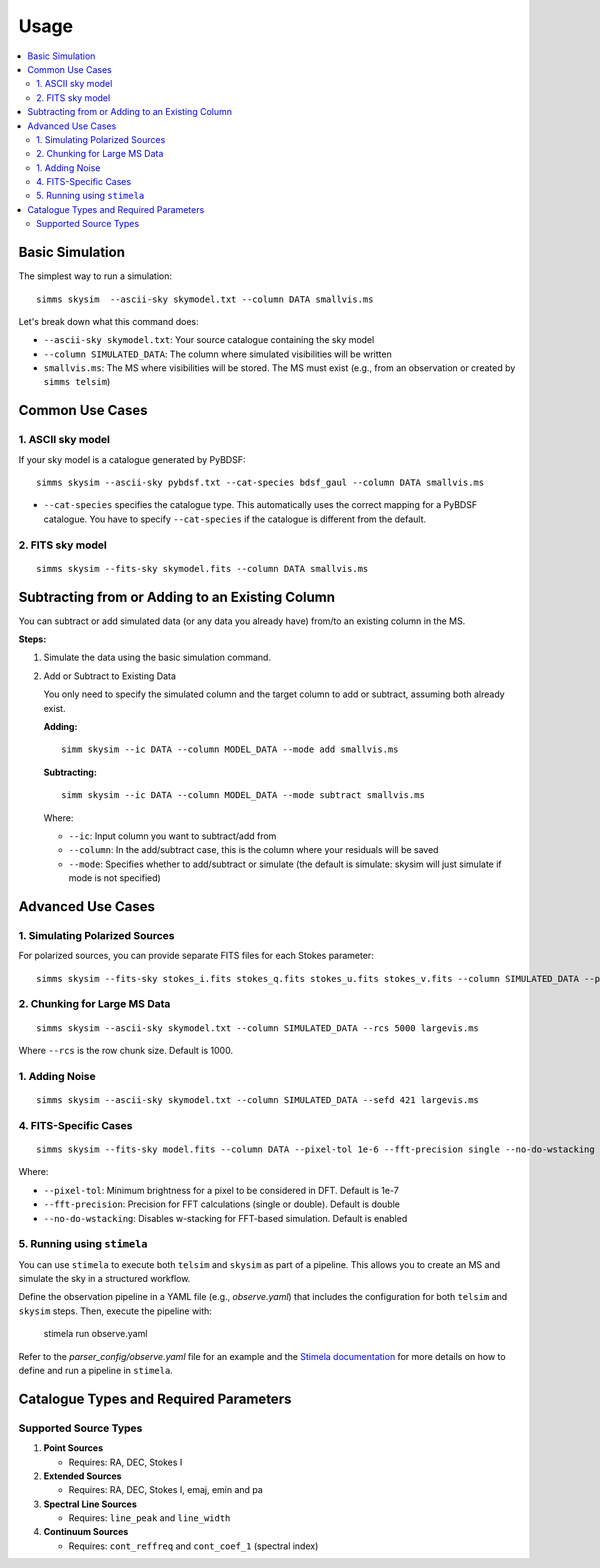 .. _usage:

Usage 
=======

.. contents::
   :local:
   :depth: 2


Basic Simulation
----------------

The simplest way to run a simulation::

   simms skysim  --ascii-sky skymodel.txt --column DATA smallvis.ms

Let's break down what this command does:

- ``--ascii-sky skymodel.txt``: Your source catalogue containing the sky model
- ``--column SIMULATED_DATA``: The column where simulated visibilities will be written
- ``smallvis.ms``: The MS where visibilities will be stored. The MS must exist (e.g., from an observation or created by ``simms telsim``)

Common Use Cases
----------------

1. ASCII sky model
~~~~~~~~~~~~~~~~~~~~~~~~~~~~~~~~~~~~~~~

If your sky model is a catalogue generated by PyBDSF::

   simms skysim --ascii-sky pybdsf.txt --cat-species bdsf_gaul --column DATA smallvis.ms

- ``--cat-species`` specifies the catalogue type. This automatically uses the correct mapping for a PyBDSF catalogue. You have to specify ``--cat-species`` if the catalogue is different from the default.

2. FITS sky model
~~~~~~~~~~~~~~~~~~~~~~~~~~~~~~~~~~

::

   simms skysim --fits-sky skymodel.fits --column DATA smallvis.ms

Subtracting from or Adding to an Existing Column
------------------------------------------------

You can subtract or add simulated data (or any data you already have) from/to an existing column in the MS.

**Steps:**

1. Simulate the data using the basic simulation command.

2. Add or Subtract to Existing Data

   You only need to specify the simulated column and the target column to add or subtract, assuming both already exist.

   **Adding:**

   ::

      simm skysim --ic DATA --column MODEL_DATA --mode add smallvis.ms

   **Subtracting:**

   ::

      simm skysim --ic DATA --column MODEL_DATA --mode subtract smallvis.ms

   Where:

   - ``--ic``: Input column you want to subtract/add from
   - ``--column``: In the add/subtract case, this is the column where your residuals will be saved
   - ``--mode``: Specifies whether to add/subtract or simulate (the default is simulate: skysim will just simulate if mode is not specified)

Advanced Use Cases
------------------

1. Simulating Polarized Sources
~~~~~~~~~~~~~~~~~~~~~~~~~~~~~~~

For polarized sources, you can provide separate FITS files for each Stokes parameter::

   simms skysim --fits-sky stokes_i.fits stokes_q.fits stokes_u.fits stokes_v.fits --column SIMULATED_DATA --pol-basis linear smallvis.ms


2. Chunking for Large MS Data
~~~~~~~~~~~~~~~~~~~~~~~~~~~~~

::

   simms skysim --ascii-sky skymodel.txt --column SIMULATED_DATA --rcs 5000 largevis.ms

Where ``--rcs`` is the row chunk size. Default is 1000.

1. Adding Noise
~~~~~~~~~~~~~~~

::

   simms skysim --ascii-sky skymodel.txt --column SIMULATED_DATA --sefd 421 largevis.ms

4. FITS-Specific Cases
~~~~~~~~~~~~~~~~~~~~~~

::

   simms skysim --fits-sky model.fits --column DATA --pixel-tol 1e-6 --fft-precision single --no-do-wstacking largevis.ms

Where:

- ``--pixel-tol``: Minimum brightness for a pixel to be considered in DFT. Default is 1e-7
- ``--fft-precision``: Precision for FFT calculations (single or double). Default is double
- ``--no-do-wstacking``: Disables w-stacking for FFT-based simulation. Default is enabled

5. Running using ``stimela``
~~~~~~~~~~~~~~~~~~~~~~~~~~~~~

You can use ``stimela`` to execute both ``telsim`` and ``skysim`` as part of a pipeline. This allows you to create an MS and simulate the sky in a structured workflow.

Define the observation pipeline in a YAML file (e.g., `observe.yaml`) that includes the configuration for both ``telsim`` and ``skysim`` steps. Then, execute the pipeline with:

   stimela run observe.yaml

Refer to the `parser_config/observe.yaml` file for an example and the `Stimela documentation <https://github.com/caracal-pipeline/stimela>`_ for more details on how to define and run a pipeline in ``stimela``.

Catalogue Types and Required Parameters
----------------------------------------

Supported Source Types
~~~~~~~~~~~~~~~~~~~~~~~

1. **Point Sources**

   - Requires: RA, DEC, Stokes I

2. **Extended Sources**

   - Requires: RA, DEC, Stokes I, emaj, emin and pa

3. **Spectral Line Sources**

   - Requires: ``line_peak`` and ``line_width``

4. **Continuum Sources**

   - Requires: ``cont_reffreq`` and ``cont_coef_1`` (spectral index)
